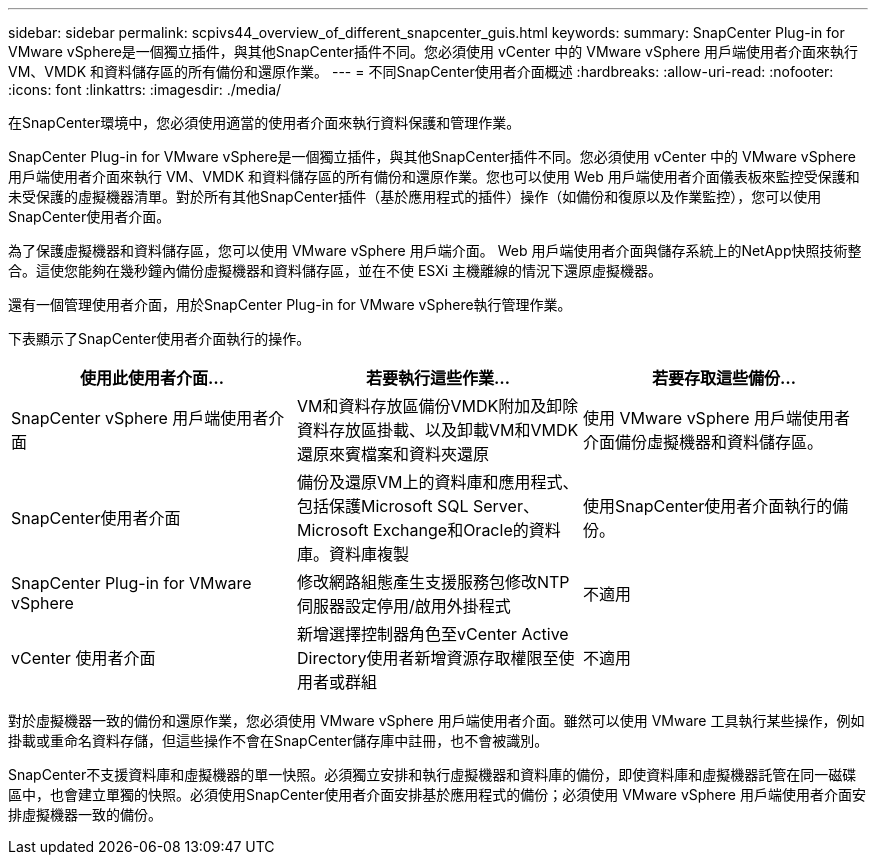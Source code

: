 ---
sidebar: sidebar 
permalink: scpivs44_overview_of_different_snapcenter_guis.html 
keywords:  
summary: SnapCenter Plug-in for VMware vSphere是一個獨立插件，與其他SnapCenter插件不同。您必須使用 vCenter 中的 VMware vSphere 用戶端使用者介面來執行 VM、VMDK 和資料儲存區的所有備份和還原作業。 
---
= 不同SnapCenter使用者介面概述
:hardbreaks:
:allow-uri-read: 
:nofooter: 
:icons: font
:linkattrs: 
:imagesdir: ./media/


[role="lead"]
在SnapCenter環境中，您必須使用適當的使用者介面來執行資料保護和管理作業。

SnapCenter Plug-in for VMware vSphere是一個獨立插件，與其他SnapCenter插件不同。您必須使用 vCenter 中的 VMware vSphere 用戶端使用者介面來執行 VM、VMDK 和資料儲存區的所有備份和還原作業。您也可以使用 Web 用戶端使用者介面儀表板來監控受保護和未受保護的虛擬機器清單。對於所有其他SnapCenter插件（基於應用程式的插件）操作（如備份和復原以及作業監控），您可以使用SnapCenter使用者介面。

為了保護虛擬機器和資料儲存區，您可以使用 VMware vSphere 用戶端介面。 Web 用戶端使用者介面與儲存系統上的NetApp快照技術整合。這使您能夠在幾秒鐘內備份虛擬機器和資料儲存區，並在不使 ESXi 主機離線的情況下還原虛擬機器。

還有一個管理使用者介面，用於SnapCenter Plug-in for VMware vSphere執行管理作業。

下表顯示了SnapCenter使用者介面執行的操作。

|===
| 使用此使用者介面... | 若要執行這些作業... | 若要存取這些備份... 


| SnapCenter vSphere 用戶端使用者介面 | VM和資料存放區備份VMDK附加及卸除資料存放區掛載、以及卸載VM和VMDK還原來賓檔案和資料夾還原 | 使用 VMware vSphere 用戶端使用者介面備份虛擬機器和資料儲存區。 


| SnapCenter使用者介面 | 備份及還原VM上的資料庫和應用程式、包括保護Microsoft SQL Server、Microsoft Exchange和Oracle的資料庫。資料庫複製 | 使用SnapCenter使用者介面執行的備份。 


| SnapCenter Plug-in for VMware vSphere | 修改網路組態產生支援服務包修改NTP伺服器設定停用/啟用外掛程式 | 不適用 


| vCenter 使用者介面 | 新增選擇控制器角色至vCenter Active Directory使用者新增資源存取權限至使用者或群組 | 不適用 
|===
對於虛擬機器一致的備份和還原作業，您必須使用 VMware vSphere 用戶端使用者介面。雖然可以使用 VMware 工具執行某些操作，例如掛載或重命名資料存儲，但這些操作不會在SnapCenter儲存庫中註冊，也不會被識別。

SnapCenter不支援資料庫和虛擬機器的單一快照。必須獨立安排和執行虛擬機器和資料庫的備份，即使資料庫和虛擬機器託管在同一磁碟區中，也會建立單獨的快照。必須使用SnapCenter使用者介面安排基於應用程式的備份；必須使用 VMware vSphere 用戶端使用者介面安排虛擬機器一致的備份。
